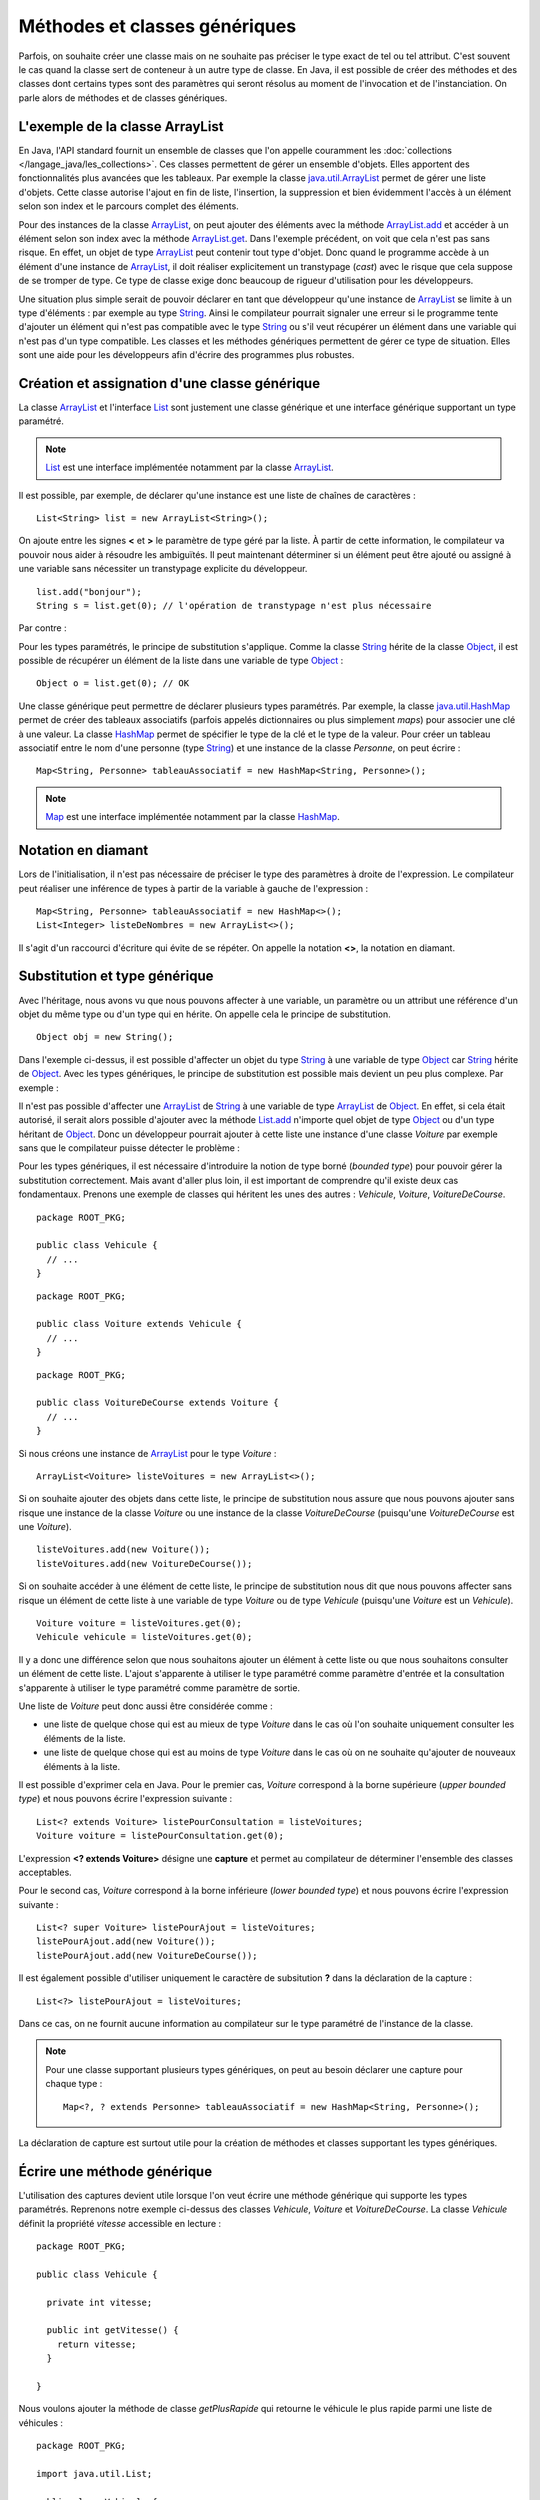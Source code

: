 Méthodes et classes génériques
##############################

Parfois, on souhaite créer une classe mais on ne souhaite pas préciser le type
exact de tel ou tel attribut.
C'est souvent le cas quand la classe sert de conteneur à un autre type de classe.
En Java, il est possible de créer des méthodes et des classes dont certains
types sont des paramètres qui seront résolus au moment de l'invocation et de
l'instanciation. On parle alors de méthodes et de classes génériques.

L'exemple de la classe ArrayList
********************************

En Java, l'API standard fournit un ensemble de classes que l'on appelle couramment
les :doc:`collections </langage_java/les_collections>`. Ces classes permettent de gérer un ensemble d'objets. Elles apportent
des fonctionnalités plus avancées que les tableaux. Par exemple la classe java.util.ArrayList_
permet de gérer une liste d'objets. Cette classe autorise l'ajout en fin de liste,
l'insertion, la suppression et bien évidemment l'accès à un élément selon son index
et le parcours complet des éléments.

.. code-block:: java
  :emphasize-lines: 16,17
   
  package ROOT_PKG;

  import java.util.ArrayList;
  import java.util.List;

  public class TestArrayList {
    
    public static void main(String[] args) {
      List list = new ArrayList();
      
      list.add("bonjour le monde");
      list.add(1); // boxing ! list.add(Integer.valueOf(1));
      list.add(new Object());
      
      String s1 = (String) list.get(0);
      String s2 = (String) list.get(1); // ERREUR à l'exécution : ClassCastException
      String s3 = (String) list.get(2); // ERREUR à l'exécution : ClassCastException
    }

  }

Pour des instances de la classe ArrayList_, on peut ajouter des éléments avec la méthode
ArrayList.add_ et accéder à un élément selon son index avec la méthode ArrayList.get_.
Dans l'exemple précédent, on voit que cela n'est pas sans risque. En effet, un objet de
type ArrayList_ peut contenir tout type d'objet. Donc quand le programme accède à un élément
d'une instance de ArrayList_, il doit réaliser explicitement un transtypage (*cast*) avec le risque
que cela suppose de se tromper de type. Ce type de classe exige donc beaucoup de rigueur
d'utilisation pour les développeurs.

Une situation plus simple serait de pouvoir déclarer en tant que développeur qu'une instance
de ArrayList_ se limite à un type d'éléments : par exemple au type String_. Ainsi le 
compilateur pourrait signaler une erreur si le programme tente d'ajouter un élément qui n'est
pas compatible avec le type String_ ou s'il veut récupérer un élément dans une variable qui
n'est pas d'un type compatible. Les classes et les méthodes génériques permettent 
de gérer ce type de situation. Elles sont une aide pour les développeurs afin 
d'écrire des programmes plus robustes.

Création et assignation d'une classe générique
**********************************************

La classe ArrayList_ et l'interface List_ sont justement une classe générique
et une interface générique supportant un type paramétré. 

.. note::

  List_ est une interface implémentée notamment par la classe ArrayList_.

Il est possible, par exemple, de déclarer qu'une instance est une liste de 
chaînes de caractères :

::

  List<String> list = new ArrayList<String>();

On ajoute entre les signes **<** et **>** le paramètre de type géré par la liste. 
À partir de cette information, le compilateur va pouvoir nous aider à résoudre 
les ambiguïtés. Il peut maintenant déterminer si un élément peut être ajouté ou 
assigné à une variable sans nécessiter un transtypage explicite du développeur.

::

  list.add("bonjour");
  String s = list.get(0); // l'opération de transtypage n'est plus nécessaire

Par contre :

.. code-block:: java
  :emphasize-lines: 1,4,6
   
  list.add(1); // Erreur de compilation : type String attendu

  Object o = "je suis une chaîne affectée à une variable de type Object";
  list.add(o); // Erreur de compilation : type String attendu
  
  Voiture v = (Voiture) list.get(0); // Erreur de compilation Voiture n'hérite pas de String

Pour les types paramétrés, le principe de substitution s'applique. Comme la classe String_
hérite de la classe Object_, il est possible de récupérer un élément de la liste
dans une variable de type Object_ :

::

  Object o = list.get(0); // OK


Une classe générique peut permettre de déclarer plusieurs types paramétrés. Par exemple,
la classe java.util.HashMap_ permet de créer des tableaux associatifs (parfois
appelés dictionnaires ou plus simplement *maps*) pour associer une clé à une valeur.
La classe HashMap_ permet de spécifier le type de la clé et le type de la valeur.
Pour créer un tableau associatif entre le nom d'une personne (type String_) et
une instance de la classe *Personne*, on peut écrire :

::

  Map<String, Personne> tableauAssociatif = new HashMap<String, Personne>();
  
.. note::

  Map_ est une interface implémentée notamment par la classe HashMap_.

Notation en diamant
*******************

Lors de l'initialisation, il n'est pas nécessaire de préciser le type des paramètres
à droite de l'expression. Le compilateur peut réaliser une inférence de types
à partir de la variable à gauche de l'expression :

::

  Map<String, Personne> tableauAssociatif = new HashMap<>();
  List<Integer> listeDeNombres = new ArrayList<>();

Il s'agit d'un raccourci d'écriture qui évite de se répéter. On appelle la notation
**<>**, la notation en diamant.

Substitution et type générique
******************************

Avec l'héritage, nous avons vu que nous pouvons affecter à une variable, un
paramètre ou un attribut une référence d'un objet du même type ou d'un type
qui en hérite. On appelle cela le principe de substitution.

::

  Object obj = new String();
  
Dans l'exemple ci-dessus, il est possible d'affecter un objet du type String_
à une variable de type Object_ car String_ hérite de Object_. Avec les types
génériques, le principe de substitution est possible mais devient un peu
plus complexe. Par exemple :

.. code-block:: java
  :emphasize-lines: 1
  
  List<Object> listeString = new ArrayList<String>(); // ERREUR DE COMPILATION

Il n'est pas possible d'affecter une ArrayList_ de String_ à une variable de type
ArrayList_ de Object_. En effet, si cela était autorisé, il serait alors possible
d'ajouter avec la méthode List.add_ n'importe quel objet de type Object_ ou
d'un type héritant de Object_. Donc un développeur pourrait ajouter à cette liste
une instance d'une classe *Voiture* par exemple sans que le compilateur puisse
détecter le problème :

.. code-block:: java
  :emphasize-lines: 1
  
  listeString.add(new Voiture()); // Il vaut mieux ne pas pouvoir faire cela !

Pour les types génériques, il est nécessaire d'introduire la notion de type borné
(*bounded type*) pour pouvoir gérer la substitution correctement. Mais avant d'aller plus loin, il est
important de comprendre qu'il existe deux cas fondamentaux. Prenons une exemple
de classes qui héritent les unes des autres : *Vehicule*, *Voiture*, *VoitureDeCourse*.

::

  package ROOT_PKG;
  
  public class Vehicule {
    // ...
  }

::

  package ROOT_PKG;
  
  public class Voiture extends Vehicule {
    // ...
  }

::

  package ROOT_PKG;
  
  public class VoitureDeCourse extends Voiture {
    // ...
  }

Si nous créons une instance de ArrayList_ pour le type *Voiture* :

::

  ArrayList<Voiture> listeVoitures = new ArrayList<>();
  
Si on souhaite ajouter des objets dans cette liste, le principe de substitution
nous assure que nous pouvons ajouter sans risque une instance de la classe *Voiture* ou
une instance de la classe *VoitureDeCourse* (puisqu'une *VoitureDeCourse* est
une *Voiture*).

::

  listeVoitures.add(new Voiture());
  listeVoitures.add(new VoitureDeCourse());

Si on souhaite accéder à une élément de cette liste, le principe de substitution
nous dit que nous pouvons affecter sans risque un élément de cette liste à une
variable de type *Voiture* ou de type *Vehicule* (puisqu'une *Voiture* est un
*Vehicule*).

::

  Voiture voiture = listeVoitures.get(0);
  Vehicule vehicule = listeVoitures.get(0);
  
Il y a donc une différence selon que nous souhaitons ajouter un élément à cette liste 
ou que nous souhaitons consulter un élément de cette liste. L'ajout s'apparente
à utiliser le type paramétré comme paramètre d'entrée et la consultation 
s'apparente à utiliser le type paramétré comme paramètre de sortie.

Une liste de *Voiture* peut donc aussi être considérée comme :

* une liste de quelque chose qui est au mieux de type *Voiture* dans le cas où l'on 
  souhaite uniquement consulter les éléments de la liste.
* une liste de quelque chose qui est au moins de type *Voiture* dans
  le cas où on ne souhaite qu'ajouter de nouveaux éléments à la liste.

Il est possible d'exprimer cela en Java. Pour le premier cas, *Voiture* 
correspond à la borne supérieure (*upper bounded type*) et nous pouvons écrire
l'expression suivante :

::

  List<? extends Voiture> listePourConsultation = listeVoitures;
  Voiture voiture = listePourConsultation.get(0);

L'expression **<? extends Voiture>** désigne une **capture** et permet au compilateur
de déterminer l'ensemble des classes acceptables.

Pour le second cas, *Voiture* correspond à la borne inférieure (*lower bounded 
type*) et nous pouvons écrire l'expression suivante :

::

  List<? super Voiture> listePourAjout = listeVoitures;
  listePourAjout.add(new Voiture());
  listePourAjout.add(new VoitureDeCourse());

Il est également possible d'utiliser uniquement le caractère de subsitution **?**
dans la déclaration de la capture :

::

  List<?> listePourAjout = listeVoitures;

Dans ce cas, on ne fournit aucune information au compilateur sur le type paramétré
de l'instance de la classe.

.. note::

  Pour une classe supportant plusieurs types génériques, on peut au besoin déclarer
  une capture pour chaque type :
  
  ::
  
    Map<?, ? extends Personne> tableauAssociatif = new HashMap<String, Personne>();
  

La déclaration de capture est surtout utile pour la création de méthodes et classes
supportant les types génériques.

Écrire une méthode générique
****************************

L'utilisation des captures devient utile lorsque l'on veut écrire une méthode générique
qui supporte les types paramétrés. Reprenons notre exemple ci-dessus des classes
*Vehicule*, *Voiture* et *VoitureDeCourse*. La classe *Vehicule* définit la propriété
*vitesse* accessible en lecture :

::

  package ROOT_PKG;

  public class Vehicule {
    
    private int vitesse;
    
    public int getVitesse() {
      return vitesse;
    }

  }

Nous voulons ajouter la méthode de classe *getPlusRapide* qui retourne le véhicule
le plus rapide parmi une liste de véhicules :

::

  package ROOT_PKG;

  import java.util.List;

  public class Vehicule {
    
    private int vitesse;
    
    public int getVitesse() {
      return vitesse;
    }
    
    public static Vehicule getPlusRapide(List<Vehicule> vehicules) {
      Vehicule plusRapide = null;
      int vitesse = 0;
      for (Vehicule vehicule : vehicules) {
        if(vehicule.getVitesse() >= vitesse) {
          vitesse = vehicule.getVitesse();
          plusRapide = vehicule;
        }
      }
      return plusRapide;
    }
  }

Si nous nous contentons de cette implémentation, nous allons certainement
rencontrer quelques problèmes lors de l'utilisation de la méthode
*Vehicule.getPlusRapide* :

.. code-block:: java
  :emphasize-lines: 5
  
  List<Voiture> listeVoitures = new ArrayList<>();
  listeVoitures.add(new Voiture());
  listeVoitures.add(new VoitureDeCourse());

  Vehicule plusRapide = Vehicule.getPlusRapide(listeVoitures); // ERREUR DE COMPILATION
  
Le code ci-dessus ne compile pas. En effet, on tente de passer en paramètre à la méthode
*Vehicule.getPlusRapide* une liste de type *Voiture* alors que la méthode est écrite
pour une liste de type *Vehicule*. Nous pourrions utiliser la redéfinition en fournissant
une implémentation pour chaque type de liste, mais la bonne solution est de déclarer
*Vehicule.getPlusRapide* comme une méthode générique :

::

  package ROOT_PKG;

  import java.util.ArrayList;
  import java.util.List;

  public class Vehicule {
    
    private int vitesse;
    
    public int getVitesse() {
      return vitesse;
    }
    
    public static <T extends Vehicule> T getPlusRapide(List<T> vehicules) {
      T plusRapide = null;
      int vitesse = 0;
      for (T vehicule : vehicules) {
        if(vehicule.getVitesse() >= vitesse) {
          vitesse = vehicule.getVitesse();
          plusRapide = vehicule;
        }
      }
      return plusRapide;
    }
  }

Pour déclarer une méthode générique, il faut décrire le type ou les types
paramétrés supportés entre **<** **>**. Pour l'exemple ci-dessus, on utilise
la capture **<T extends Vehicule>**. T est le nom du type générique que l'on
peut utiliser dans la signature et le code de la méthode. Dans notre exemple T
représente donc le type *Vehicule* ou un type qui hérite de *Vehicule*. On peut
donc parcourir les éléments de type **T** de la liste, lire leur propriété *vitesse*
et retourner l'instance pour laquelle la vitesse est la plus élevée.

Maintenant nous pouvons utiliser cette méthode en passant une liste de type *Vehicule*,
de *Voiture* ou de *VoitureDeCourse*

::

  List<Voiture> listeVoitures = new ArrayList<>();
  listeVoitures.add(new Voiture());
  listeVoitures.add(new VoitureDeCourse());

  Voiture plusRapide = Vehicule.getPlusRapide(listeVoitures);

Notez que la méthode *Voiture.getPlusRapide* retourne le type générique **T**. Donc
le compilateur infère que si on appelle cette méthode avec une liste de type *Voiture*
en paramètre alors cette méthode retourne une instance assignable à une variable 
de type *Voiture*.

.. note::

  Par convention un type paramétré s'écrit avec une seule lettre en majuscule :
  
  * T pour identifier un type générique en général
  * E pour identifier un type générique qui représente un élément
  * K pour identifier un type générique qui est utilisé comme clé (*key*)
  * V pour identifier un type générique qui est utilisé comme une valeur
  * U, V, W pour identifier une suite de types génériques si la méthode supporte
    plusieurs types génériques.


Écrire une classe générique
***************************

Une classe peut également être générique et supporter un ou plusieurs types
paramétrés. Par exemple, si nous voulons implémenter une classe *Paire* qui
permet d'associer une instance d'une classe avec une instance d'une autre
classe, il suffit d'utiliser des types paramétrés en les déclarant entre **<**
**>** après le nom de la classe :

::

  package ROOT_PKG;

  public class Paire<U, V> {
    
    private U valeurGauche;
    private V valeurDroite;
    
    public Paire(U valeurGauche, V valeurDroite) {
      this.valeurGauche = valeurGauche;
      this.valeurDroite = valeurDroite;
    }
    
    public U getValeurGauche() {
      return valeurGauche;
    }
    
    public V getValeurDroite() {
      return valeurDroite;
    }
    
    @Override
    public String toString() {
      return valeurGauche + " " + valeurDroite;
    }

  }

La classe *Paire* peut maintenant être utilisée pour associer n'importe quel type
d'instances :

::

  Paire<String, Integer> paireStringInteger = new Paire<>("test", 1);
  
  Paire<Voiture, Voiture> paireVoitureVoiture = new Paire<>(new Voiture(), new Voiture());


Comme pour les méthodes, il est possible de préciser une capture pour les types
paramétrés :

::

  public class Paire<U extends Number, V> {
    
    private U valeurGauche;
    private V valeurDroite;
    
    public Paire(U valeurGauche, V valeurDroite) {
      this.valeurGauche = valeurGauche;
      this.valeurDroite = valeurDroite;
    }
    
    public U getValeurGauche() {
      return valeurGauche;
    }
    
    public V getValeurDroite() {
      return valeurDroite;
    }
    
    @Override
    public String toString() {
      return valeurGauche + " " + valeurDroite;
    }
  }


En précisant **<U extends Number, V>** dans la déclaration de la classe,
nous limitons le premier type paramétré au type Number_ ou un type qui en hérite.

.. note::

  La classe Number_ est la classe parente des classes enveloppes Integer_, Long_,
  Short_, Byte_, Float_ et Double_.

::

  Paire<Integer, String> paireIntegerString = new Paire<>(1, "Test");
  Paire<Float, String> paireFloatString = new Paire<>(1.3f, "Test");


Limitations
***********

Les méthodes et les classes génériques ont des limitations.

Les types paramétrés ne s'appliquent que pour des classes. On ne peut pas spécifier
un type primitif. Si on désire créer une instance
de ArrayList_ pour des nombres, alors on peut passer par la classe enveloppe
Integer_ :

::

  ArrayList<Integer> listeDeNombres = new ArrayList<Integer>();

La déclaration d'un type paramétré ne fait pas partie du nom d'une classe.
Donc il n'est pas possible de spécifier un type paramétré avec le mot-clé
**instanceof** :

.. code-block:: java
  :emphasize-lines: 1
  
  if (listeVoiture instanceof List<Voiture>) { // ERREUR DE COMPILATION
    // ...
  }


Il n'est pas possible d'instancier un type paramétré dans le corps d'une méthode
générique :

.. code-block:: java
  :emphasize-lines: 2

   public static <T> doSomething(List<T> l) {
     l.add(new T()); // ERREUR DE COMPILATION
   }

Il n'est pas possible de déclarer un attribut de classe (**static**) en utilisant un type
paramétré :

.. code-block:: java
  :emphasize-lines: 3

  public class Test<T> {
  
    private static T attribut; // ERREUR DE COMPILATION
  
  }

Il n'est pas possible de créer des tableaux en spécifiant des types paramétrés :

.. code-block:: java
  :emphasize-lines: 1

  List<String>[] tableau = new List<String>[10]; // ERREUR DE COMPILATION


Il n'est pas possible d'utiliser un type paramétré dans une expression **catch** :

.. code-block:: java
  :emphasize-lines: 4

  public static <T extends Exception> void doSomething() {
    try {
      // ...
    } catch (T t) { // ERREUR DE COMPILATION
      // ...
    }
  }

Il n'est pas possible de redéfinir (*overload*) une méthode en ne changeant que
le type paramétré d'un paramètre :

.. code-block:: java
  :emphasize-lines: 7

  public class Test {

    public void doSomething(List<String> l) {
      // ...
    }
    
    public void doSomething(List<Integer> l) { // ERREUR DE COMPILATION
      // ...
    }
  }


.. note::

  Beaucoup des limitations des classes et des méthodes génériques viennent de
  ce que l'on appelle *l'effacement du type* (*type erasure*). Les types paramétrés
  ne sont pas conservés dans le bytecode produit par le compilateur.
  
  Pour l'exemple ci-dessus, la suppression du type par le compilateur conduit à
  la classe suivante :
  
  ::
  
    public class Test {

      public void doSomething(List l) {
        // ...
      }
      
      public void doSomething(List l) {
        // ...
      }
    }
  
  Donc, le résultat de la compilation amènerait à déclarer une classe avec
  deux méthodes strictement identiques. Voilà pourquoi il n'est pas possible
  de redéfinir une méthode juste en changeant le type paramétré d'un paramètre.

.. _java.util.ArrayList: https://docs.oracle.com/javase/8/docs/api/java/util/ArrayList.html 
.. _ArrayList: https://docs.oracle.com/javase/8/docs/api/java/util/ArrayList.html
.. _ArrayList.add: https://docs.oracle.com/javase/8/docs/api/java/util/ArrayList.html#add-E-
.. _List.add: https://docs.oracle.com/javase/8/docs/api/java/util/List.html#add-E-
.. _List: https://docs.oracle.com/javase/8/docs/api/java/util/List.html
.. _Map: https://docs.oracle.com/javase/8/docs/api/java/util/Map.html
.. _ArrayList.get: https://docs.oracle.com/javase/8/docs/api/java/util/ArrayList.html#get-int-
.. _String: https://docs.oracle.com/javase/8/docs/api/java/lang/String.html
.. _Object: https://docs.oracle.com/javase/8/docs/api/java/lang/Object.html
.. _HashMap: https://docs.oracle.com/javase/8/docs/api/java/util/HashMap.html
.. _java.util.HashMap: https://docs.oracle.com/javase/8/docs/api/java/util/HashMap.html
.. _Integer: https://docs.oracle.com/javase/8/docs/api/java/lang/Integer.html
.. _Number: https://docs.oracle.com/javase/8/docs/api/java/lang/Number.html
.. _Byte: https://docs.oracle.com/javase/8/docs/api/java/lang/Byte.html
.. _Short: https://docs.oracle.com/javase/8/docs/api/java/lang/Short.html
.. _Long: https://docs.oracle.com/javase/8/docs/api/java/lang/Long.html
.. _Float: https://docs.oracle.com/javase/8/docs/api/java/lang/Float.html
.. _Double: https://docs.oracle.com/javase/8/docs/api/java/lang/Double.html

